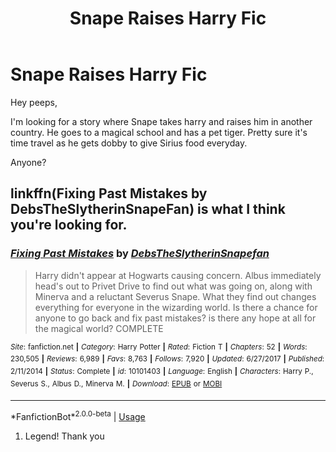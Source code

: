 #+TITLE: Snape Raises Harry Fic

* Snape Raises Harry Fic
:PROPERTIES:
:Author: Sweetdrums
:Score: 2
:DateUnix: 1590163591.0
:DateShort: 2020-May-22
:FlairText: What's That Fic?
:END:
Hey peeps,

I'm looking for a story where Snape takes harry and raises him in another country. He goes to a magical school and has a pet tiger. Pretty sure it's time travel as he gets dobby to give Sirius food everyday.

Anyone?


** linkffn(Fixing Past Mistakes by DebsTheSlytherinSnapeFan) is what I think you're looking for.
:PROPERTIES:
:Author: FavChanger
:Score: 1
:DateUnix: 1590167842.0
:DateShort: 2020-May-22
:END:

*** [[https://www.fanfiction.net/s/10101403/1/][*/Fixing Past Mistakes/*]] by [[https://www.fanfiction.net/u/1304480/DebsTheSlytherinSnapefan][/DebsTheSlytherinSnapefan/]]

#+begin_quote
  Harry didn't appear at Hogwarts causing concern. Albus immediately head's out to Privet Drive to find out what was going on, along with Minerva and a reluctant Severus Snape. What they find out changes everything for everyone in the wizarding world. Is there a chance for anyone to go back and fix past mistakes? is there any hope at all for the magical world? COMPLETE
#+end_quote

^{/Site/:} ^{fanfiction.net} ^{*|*} ^{/Category/:} ^{Harry} ^{Potter} ^{*|*} ^{/Rated/:} ^{Fiction} ^{T} ^{*|*} ^{/Chapters/:} ^{52} ^{*|*} ^{/Words/:} ^{230,505} ^{*|*} ^{/Reviews/:} ^{6,989} ^{*|*} ^{/Favs/:} ^{8,763} ^{*|*} ^{/Follows/:} ^{7,920} ^{*|*} ^{/Updated/:} ^{6/27/2017} ^{*|*} ^{/Published/:} ^{2/11/2014} ^{*|*} ^{/Status/:} ^{Complete} ^{*|*} ^{/id/:} ^{10101403} ^{*|*} ^{/Language/:} ^{English} ^{*|*} ^{/Characters/:} ^{Harry} ^{P.,} ^{Severus} ^{S.,} ^{Albus} ^{D.,} ^{Minerva} ^{M.} ^{*|*} ^{/Download/:} ^{[[http://www.ff2ebook.com/old/ffn-bot/index.php?id=10101403&source=ff&filetype=epub][EPUB]]} ^{or} ^{[[http://www.ff2ebook.com/old/ffn-bot/index.php?id=10101403&source=ff&filetype=mobi][MOBI]]}

--------------

*FanfictionBot*^{2.0.0-beta} | [[https://github.com/tusing/reddit-ffn-bot/wiki/Usage][Usage]]
:PROPERTIES:
:Author: FanfictionBot
:Score: 2
:DateUnix: 1590167863.0
:DateShort: 2020-May-22
:END:

**** Legend! Thank you
:PROPERTIES:
:Author: Sweetdrums
:Score: 1
:DateUnix: 1590169804.0
:DateShort: 2020-May-22
:END:
